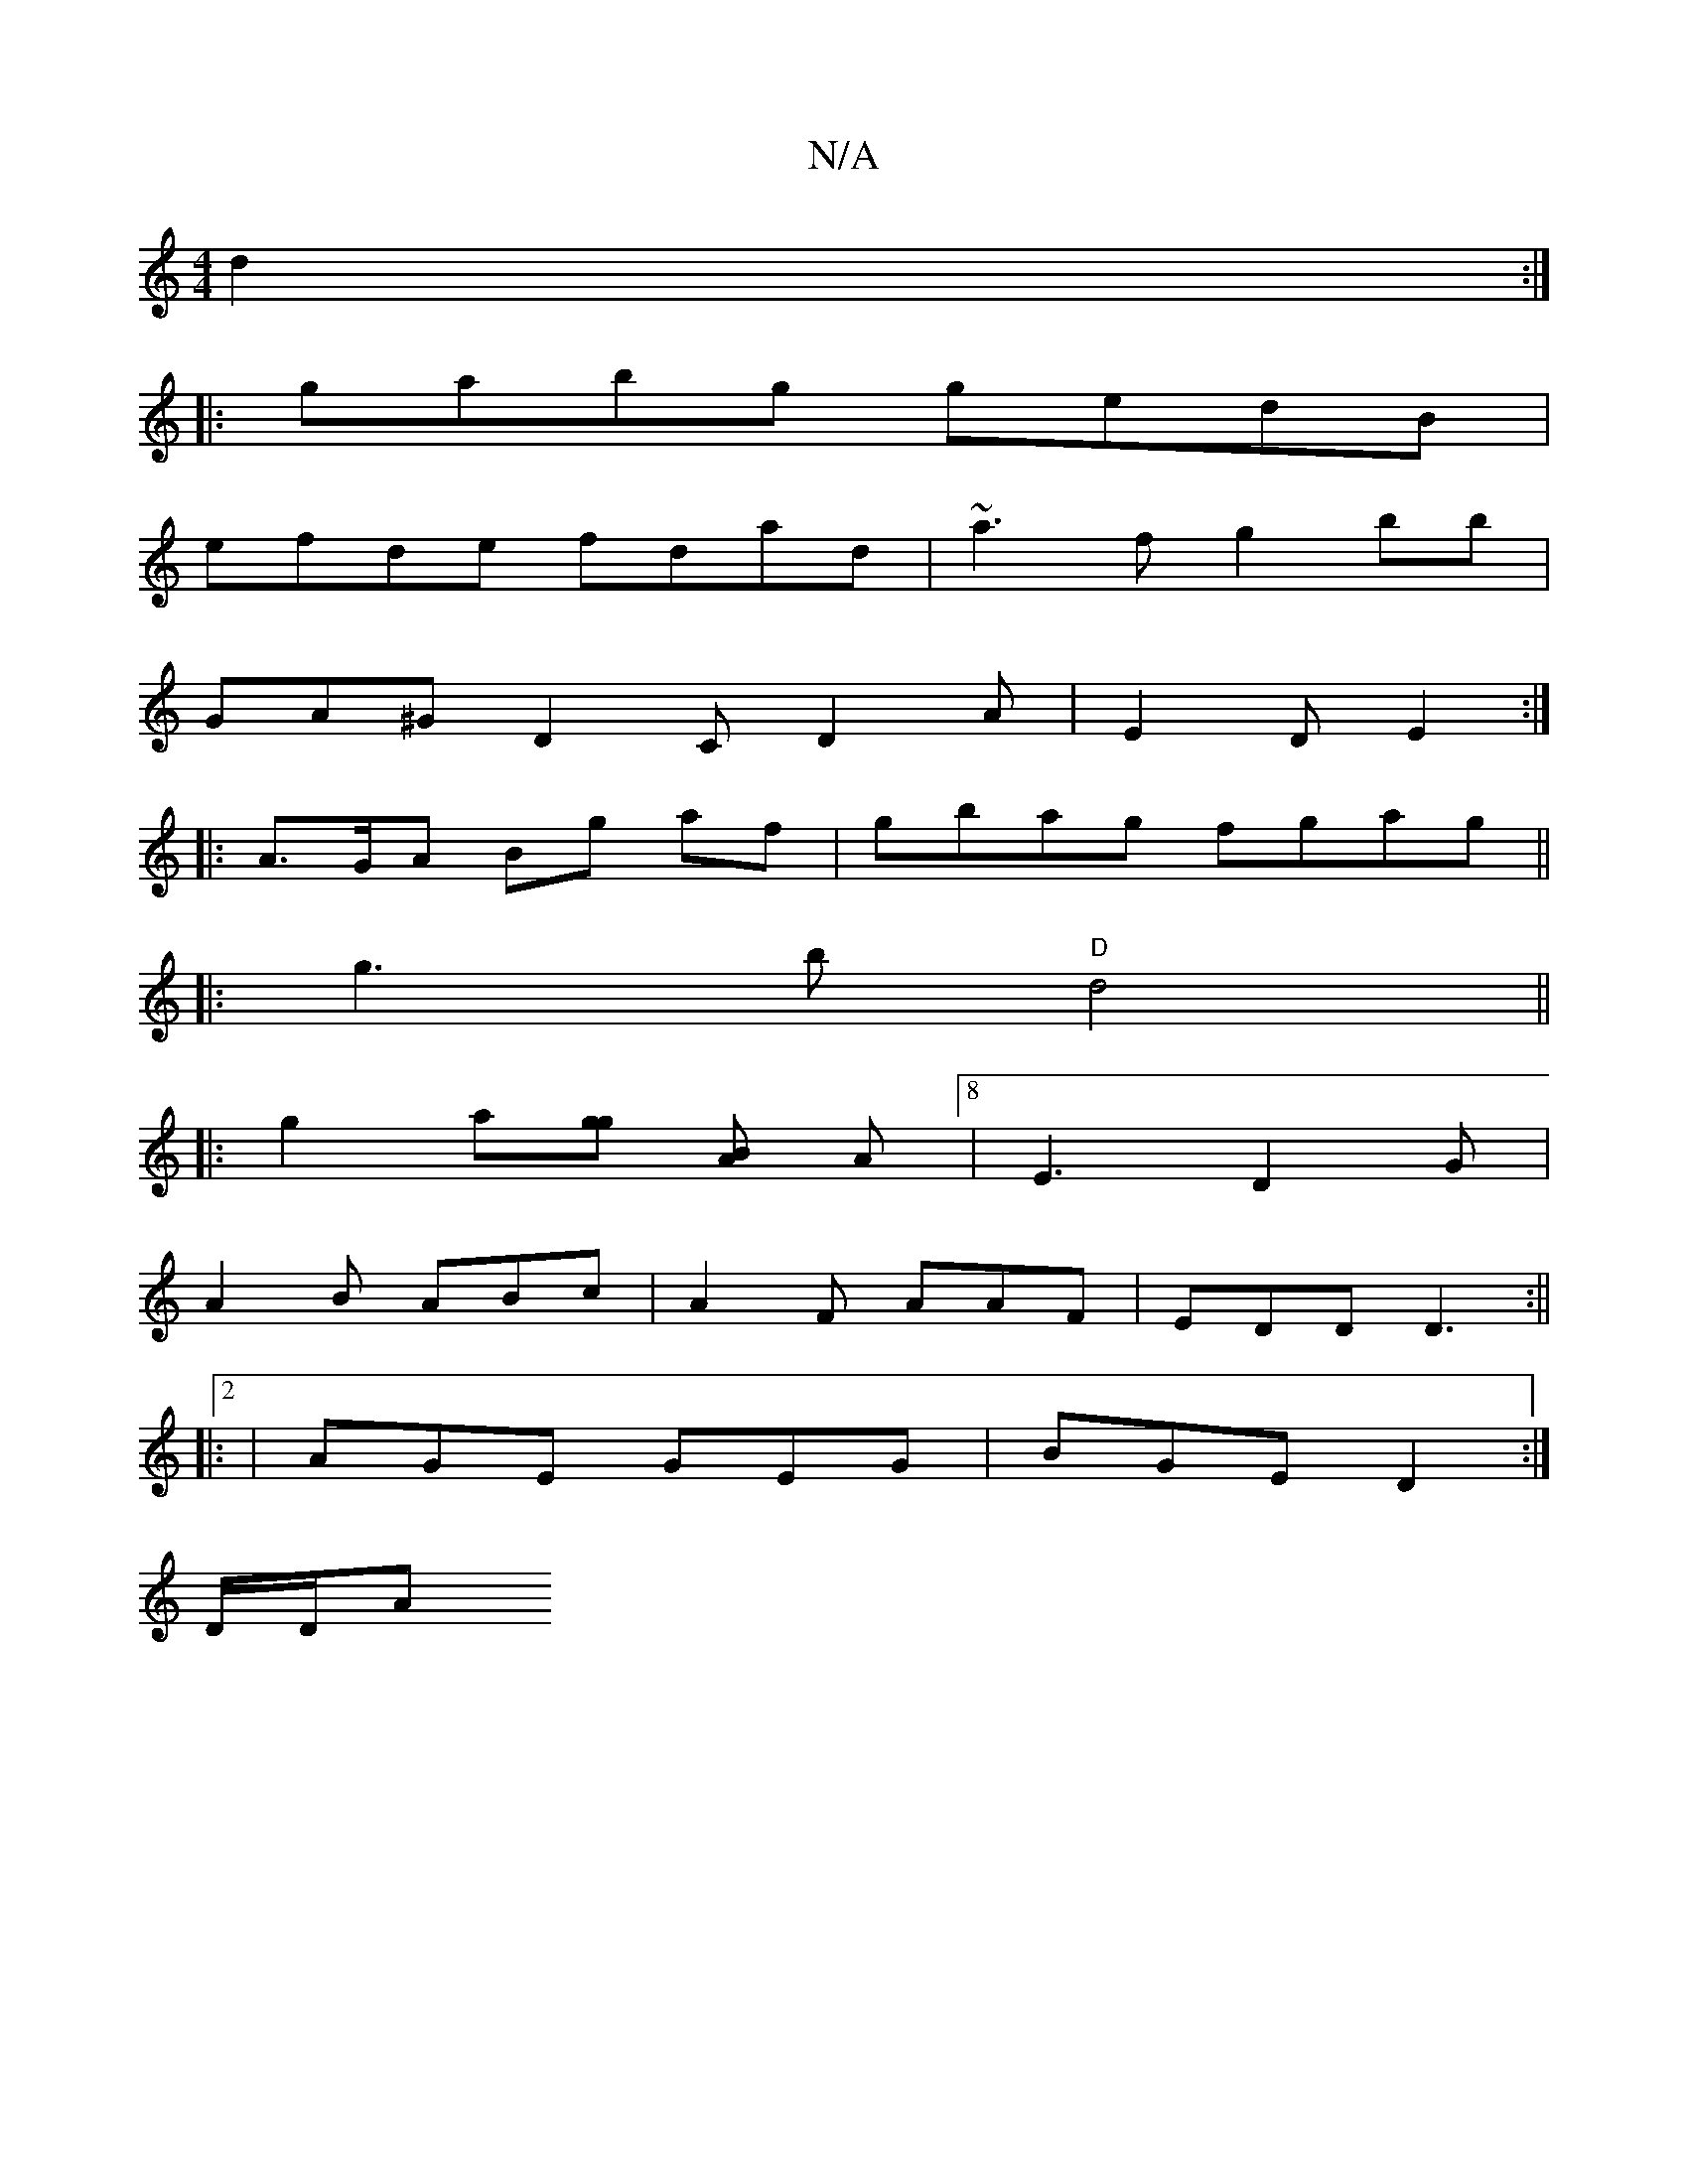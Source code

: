 X:1
T:N/A
M:4/4
R:N/A
K:Cmajor
 d2:|
|:gabg gedB |
efde fdad|~a3f g2bb |
GA^G D2C D2 A | E2 D E2 :|
|: A>GA Bg af | gbag fgag ||
|:g3b "D"d4 ||
|: g2 a[gg] [BA] [A ] [8|E3 D2G|
A2B ABc|A2F AAF|EDD D3:||
|:2|AGE GEG|BGE D2 :|]
D/D/A
